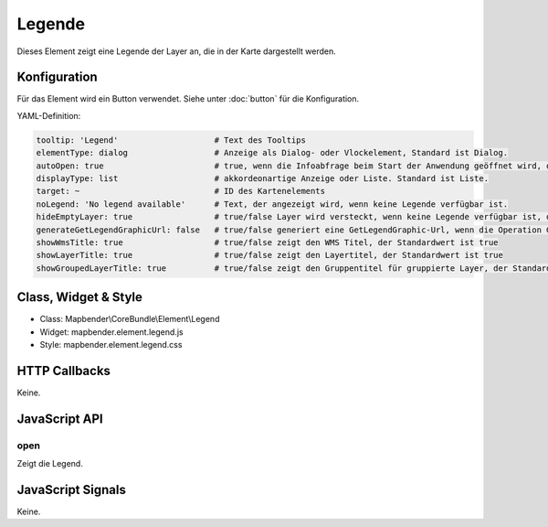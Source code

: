 .. _legend:

Legende
************

Dieses Element zeigt eine Legende der Layer an, die in der Karte dargestellt werden.

.. image:: ../../../../../figures/legend.png
     :scale: 80

Konfiguration
=============

.. image:: ../../../../../figures/legend_configuration.png
     :scale: 80

Für das Element wird ein Button verwendet. Siehe unter :doc:`button` für die Konfiguration.


YAML-Definition:

.. code-block:: yaml

   tooltip: 'Legend'                    # Text des Tooltips
   elementType: dialog                  # Anzeige als Dialog- oder Vlockelement, Standard ist Dialog.
   autoOpen: true                       # true, wenn die Infoabfrage beim Start der Anwendung geöffnet wird, der Standardwert ist false.
   displayType: list                    # akkordeonartige Anzeige oder Liste. Standard ist Liste.
   target: ~                            # ID des Kartenelements
   noLegend: 'No legend available'      # Text, der angezeigt wird, wenn keine Legende verfügbar ist.
   hideEmptyLayer: true                 # true/false Layer wird versteckt, wenn keine Legende verfügbar ist, der Standardwert ist true
   generateGetLegendGraphicUrl: false   # true/false generiert eine GetLegendGraphic-Url, wenn die Operation GetLegendGraphic unterstützt wird, der Standardwert ist false
   showWmsTitle: true                   # true/false zeigt den WMS Titel, der Standardwert ist true
   showLayerTitle: true                 # true/false zeigt den Layertitel, der Standardwert ist true
   showGroupedLayerTitle: true          # true/false zeigt den Gruppentitel für gruppierte Layer, der Standardwert ist true

Class, Widget & Style
==============

* Class: Mapbender\\CoreBundle\\Element\\Legend
* Widget: mapbender.element.legend.js
* Style: mapbender.element.legend.css

HTTP Callbacks
==============

Keine.

JavaScript API
==============

open
----------

Zeigt die Legend.


JavaScript Signals
==================

Keine.
